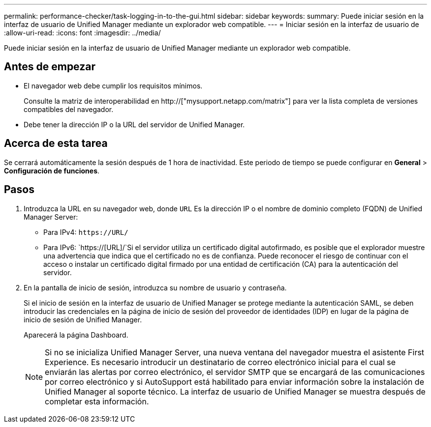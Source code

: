 ---
permalink: performance-checker/task-logging-in-to-the-gui.html 
sidebar: sidebar 
keywords:  
summary: Puede iniciar sesión en la interfaz de usuario de Unified Manager mediante un explorador web compatible. 
---
= Iniciar sesión en la interfaz de usuario de
:allow-uri-read: 
:icons: font
:imagesdir: ../media/


[role="lead"]
Puede iniciar sesión en la interfaz de usuario de Unified Manager mediante un explorador web compatible.



== Antes de empezar

* El navegador web debe cumplir los requisitos mínimos.
+
Consulte la matriz de interoperabilidad en http://["mysupport.netapp.com/matrix"] para ver la lista completa de versiones compatibles del navegador.

* Debe tener la dirección IP o la URL del servidor de Unified Manager.




== Acerca de esta tarea

Se cerrará automáticamente la sesión después de 1 hora de inactividad. Este periodo de tiempo se puede configurar en *General* > *Configuración de funciones*.



== Pasos

. Introduzca la URL en su navegador web, donde `URL` Es la dirección IP o el nombre de dominio completo (FQDN) de Unified Manager Server:
+
** Para IPv4: `+https://URL/+`
** Para IPv6: `https://[URL]/`Si el servidor utiliza un certificado digital autofirmado, es posible que el explorador muestre una advertencia que indica que el certificado no es de confianza. Puede reconocer el riesgo de continuar con el acceso o instalar un certificado digital firmado por una entidad de certificación (CA) para la autenticación del servidor.


. En la pantalla de inicio de sesión, introduzca su nombre de usuario y contraseña.
+
Si el inicio de sesión en la interfaz de usuario de Unified Manager se protege mediante la autenticación SAML, se deben introducir las credenciales en la página de inicio de sesión del proveedor de identidades (IDP) en lugar de la página de inicio de sesión de Unified Manager.

+
Aparecerá la página Dashboard.

+
[NOTE]
====
Si no se inicializa Unified Manager Server, una nueva ventana del navegador muestra el asistente First Experience. Es necesario introducir un destinatario de correo electrónico inicial para el cual se enviarán las alertas por correo electrónico, el servidor SMTP que se encargará de las comunicaciones por correo electrónico y si AutoSupport está habilitado para enviar información sobre la instalación de Unified Manager al soporte técnico. La interfaz de usuario de Unified Manager se muestra después de completar esta información.

====

